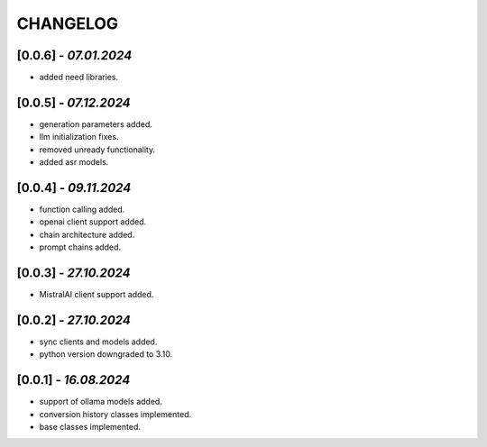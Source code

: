 =========
CHANGELOG
=========

[0.0.6] - *07.01.2024*
------
- added need libraries.

[0.0.5] - *07.12.2024*
------
- generation parameters added.
- llm initialization fixes.
- removed unready functionality.
- added asr models.

[0.0.4] - *09.11.2024*
------
- function calling added.
- openai client support added.
- chain architecture added.
- prompt chains added.

[0.0.3] - *27.10.2024*
------
- MistralAI client support added.

[0.0.2] - *27.10.2024*
------
- sync clients and models added.
- python version downgraded to 3.10.

[0.0.1] - *16.08.2024*
------
- support of ollama models added.
- conversion history classes implemented.
- base classes implemented.
